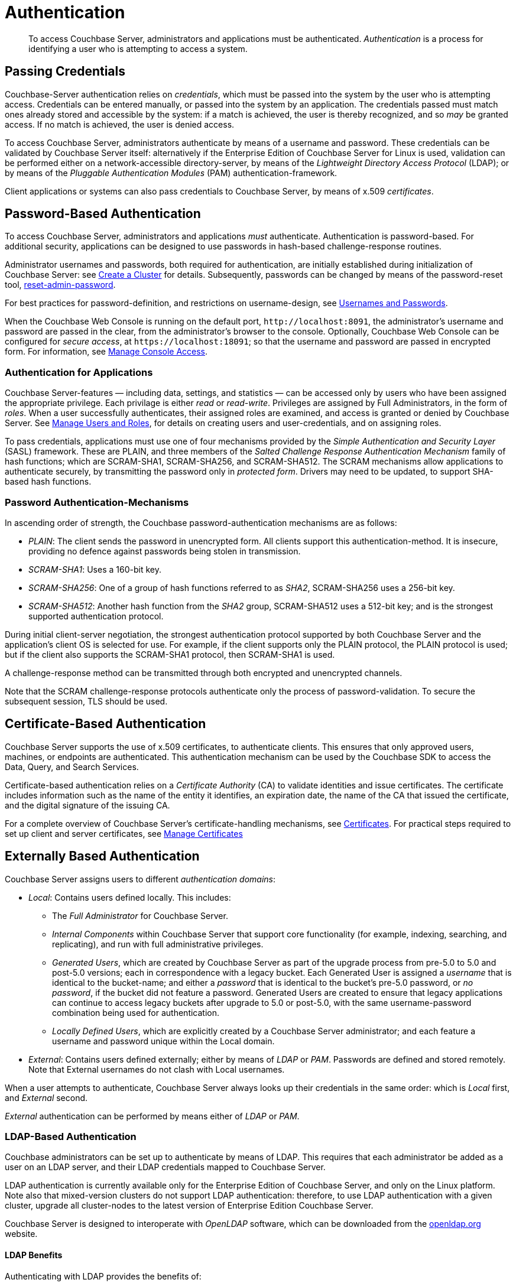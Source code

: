 = Authentication
:page-aliases: security:security-authentication,security:security-ldap-new

[abstract]
To access Couchbase Server, administrators and applications must be authenticated.
_Authentication_ is a process for identifying a user who is attempting to access a system.

[#passing-credentials]
== Passing Credentials

Couchbase-Server authentication relies on _credentials_, which must be passed into the system by the user who is attempting access.
Credentials can be entered manually, or passed into the system by an application.
The credentials passed must match ones already stored and accessible by the system: if a match is achieved, the user is thereby recognized, and so _may_ be granted access.
If no match is achieved, the user is denied access.

To access Couchbase Server, administrators authenticate by means of a username and password.
These credentials can be validated by Couchbase Server itself: alternatively if the Enterprise Edition of Couchbase Server for Linux is used, validation can be performed either  on a network-accessible directory-server, by means of the _Lightweight Directory Access Protocol_ (LDAP); or by means of the _Pluggable Authentication Modules_ (PAM) authentication-framework.

Client applications or systems can also pass credentials to Couchbase Server, by means of x.509 _certificates_.

[#introduction-to-password-based-authentication]
== Password-Based Authentication

To access Couchbase Server, administrators and applications _must_ authenticate.
Authentication is password-based.
For additional security, applications can be designed to use passwords in hash-based challenge-response routines.

Administrator usernames and passwords, both required for authentication, are initially established during initialization of Couchbase Server: see xref:manage:manage-nodes/create-cluster.adoc[Create a Cluster] for details.
Subsequently, passwords can be changed by means of the password-reset tool, xref:cli:cbcli/couchbase-cli-reset-admin-password.adoc[reset-admin-password].

For best practices for password-definition, and restrictions on username-design, see xref:learn:security/usernames-and-passwords.adoc[Usernames and Passwords].

When the Couchbase Web Console is running on the default port, `+http://localhost:8091+`, the administrator's username and password are
passed in the clear, from the administrator's browser to the console.
Optionally, Couchbase Web Console can be configured for _secure access_, at `+https://localhost:18091+`; so that the username and password are passed in encrypted form.
For information, see xref:manage:manage-security/manage-console-access.adoc[Manage Console Access].

[#authentication-for-applications]
=== Authentication for Applications

Couchbase Server-features — including data, settings, and statistics — can be accessed only by users who have been assigned the appropriate privilege.
Each privilage is either _read_ or _read-write_.
Privileges are assigned by Full Administrators, in the form of _roles_.
When a user successfully authenticates, their assigned roles are examined, and access is granted or denied by Couchbase Server.
See
xref:manage:manage-security/manage-users-and-roles.adoc[Manage Users and Roles], for details on creating users and user-credentials, and on assigning roles.

To pass credentials, applications must use one of four mechanisms provided by the _Simple Authentication and Security Layer_ (SASL) framework.
These are PLAIN, and three members of the _Salted Challenge Response Authentication Mechanism_ family of hash functions; which are SCRAM-SHA1, SCRAM-SHA256, and SCRAM-SHA512.
The SCRAM mechanisms allow applications to authenticate securely, by transmitting the password only in _protected form_.
Drivers may need to be updated, to support SHA-based hash functions.

[#password-authentication-mechanisms]
=== Password Authentication-Mechanisms

In ascending order of strength, the Couchbase password-authentication mechanisms are as follows:

* _PLAIN_: The client sends the password in unencrypted form.
All clients support this authentication-method.
It is insecure, providing no defence against passwords being stolen in transmission.

* _SCRAM-SHA1_: Uses a 160-bit key.

* _SCRAM-SHA256_: One of a group of hash functions referred to as _SHA2_, SCRAM-SHA256 uses a 256-bit key.

* _SCRAM-SHA512_: Another hash function from the _SHA2_ group, SCRAM-SHA512 uses a 512-bit key; and is the strongest supported authentication protocol.

During initial client-server negotiation, the strongest authentication protocol supported by both Couchbase Server and the application's client OS is selected for use.
For example, if the client supports only the PLAIN protocol, the PLAIN protocol is used; but if the client also supports the SCRAM-SHA1 protocol, then SCRAM-SHA1 is used.

A challenge-response method can be transmitted through both encrypted and unencrypted channels.

Note that the SCRAM challenge-response protocols authenticate only the process of password-validation.
To secure the subsequent session, TLS should be used.

[#introduction-to-certificate-based-authentication]
== Certificate-Based Authentication

Couchbase Server supports the use of x.509 certificates, to authenticate clients. This ensures that only approved users, machines, or endpoints are authenticated.
This authentication mechanism can be used by the Couchbase SDK to access the Data, Query, and Search Services.

Certificate-based authentication relies on a _Certificate Authority_ (CA) to validate identities and issue certificates.
The certificate includes information such as the name of the entity it identifies, an expiration date, the name of the CA that issued the certificate, and the digital signature of the issuing CA.

For a complete overview of Couchbase Server's certificate-handling mechanisms, see xref:learn:security/certificates.adoc[Certificates].
For practical steps required to set up client and server certificates, see xref:manage:manage-security/manage-certificates.adoc[Manage Certificates]

[#introduction-to-externally-based-authentication]
== Externally Based Authentication

Couchbase Server assigns users to different _authentication domains_:

* _Local_: Contains users defined locally.
This includes:

 ** The _Full Administrator_ for Couchbase Server.

 ** _Internal Components_ within Couchbase Server that support core  functionality (for example, indexing, searching, and replicating), and run  with full administrative privileges.

 ** _Generated Users_, which are created by Couchbase Server as part of the  upgrade process from pre-5.0 to 5.0 and post-5.0 versions; each in  correspondence with a legacy bucket.
Each Generated User is assigned a _username_ that is identical to the bucket-name; and either a _password_ that is identical to the bucket's pre-5.0 password, or _no password_, if the bucket did not feature a password.
Generated Users are created to ensure that legacy applications can continue to access legacy buckets after upgrade to 5.0 or post-5.0, with the same username-password combination being used for authentication.

 ** _Locally Defined Users_, which are explicitly created by a Couchbase Server  administrator; and each feature a username and password unique within the Local domain.

* _External_: Contains users defined externally; either by means of _LDAP_ or _PAM_.
Passwords are defined and stored remotely.
Note that External usernames do not clash with Local usernames.

When a user attempts to authenticate, Couchbase Server always looks up their credentials in the same order: which is _Local_ first, and _External_ second.

_External_ authentication can be performed by means either of _LDAP_ or _PAM_.

[#introduction-to-ldap-based-authentication]
=== LDAP-Based Authentication

Couchbase administrators can be set up to authenticate by means of LDAP.
This requires that each administrator be added as a user on an LDAP server, and their LDAP credentials mapped to Couchbase Server.

LDAP authentication is currently available only for the Enterprise Edition of Couchbase Server, and only on the Linux platform.
Note also that mixed-version clusters do not support LDAP authentication: therefore, to use LDAP authentication with a given cluster, upgrade all cluster-nodes to the latest version of Enterprise Edition Couchbase Server.

Couchbase Server is designed to interoperate with _OpenLDAP_ software, which can be downloaded from the http://www.openldap.org/[openldap.org^] website.

[#ldap-benefits]
==== LDAP Benefits

Authenticating with LDAP provides the benefits of:

* _Centralized identity management_.
Multiple administrators can be defined, each with either _read-only_ or full, _read-write_ permissions.

* _Centralized security policy-management_.
All administrative accounts can be consistently protected: for example, through the enforcement of password strength-levels, password-rotation, and auto-lockout.

* _Simplified compliance_.
The activities of each administrator can be identified, tracked, and comprehensively audited.

* _Groups_.
The LDAP groups with which an externally authenticated user is associated on the LDAP server are recognized by Couchbase Server.
See xref:learn:security/authentication-overview.adoc#introduction-to-ldap-groups[LDAP and Couchbase-Server Groups], below.

When the administrator enters a username and password at the login prompt provided by Couchbase Web Console, this is checked against a local _admin password file_.
The credentials are then checked against an LDAP directory service: if the credentials are validated, authentication succeeds.

Couchbase Server allows LDAP authentication-support to be configured by means of the xref:cli:cbcli/couchbase-cli-setting-ldap.adoc[setting-ldap] CLI command.
Alternatively, if required, the `saslauthd` library can be configured to support external authentication; by LDAP, PAM, or other systems.
For details, see xref:manage:manage-security/configure-saslauthd.adoc[Configure `saslauthd`].

[#introduction-to-ldap-groups]
==== LDAP and Couchbase-Server Groups

LDAP servers may associate users with _LDAP groups_.

_Couchbase-Server groups_ can be established on Couchbase Server in correspondence with known groups on an LDAP server; and Couchbase-Server roles can be assigned to each Couchbase-Server group.
Couchbase Server allows external authentication to be configured such that when a user successfully authenticates with an LDAP server, a list of the LDAP groups with which the user is associated is returned to Couchbase Server.
Therefore, when an externally authenticated user is recognized as associated with one or more LDAP groups, the user can be recognized as a member of the corresponding Couchbase-Server groups, and can thereby inherit the roles assigned to the Couchbase-Server groups.
For more information and specific examples, see xref:manage:manage-security/configure-ldap.adoc[Configure LDAP].

[#introduction-to-pam-based-authentication]
=== PAM-Based Authentication

_Pluggable Authentication Modules_ (PAM) provide an authentication framework that allows multiple, low-level authentication schemes to be used by a single API.
The _Enterprise Edition_ of Couchbase Server, running on Linux, supports administrator-authentication through PAM's _Linux password-module_.

[#pam-benefits]
==== PAM Benefits

Used with the _Enterprise Edition_ of Couchbase Server, the PAM _Linux password-module_ provides:

* _External authentication_: Administrator-accounts defined on Linux systems, in the `/etc/shadow` directory, can be accessed for authentication-purposes by Couchbase Server.

* _Password policy-management_: Linux password-management can be used across different Couchbase Server-nodes; to synchronize, maintain, and expire administrator-passwords.

==== PAM-Related Version Requirements

Use of the PAM Linux password-module requires all cluster-nodes to be Linux-based, running the Enterprise Edition of Couchbase Server, version 4.6 or above.
Additionally, the `saslauthd` library version must be 2.1.x or above.
